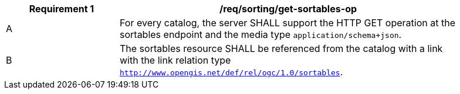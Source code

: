 [[req_sorting_get-sortables-op]]
[width="90%",cols="2,6a"]
|===
^|*Requirement {counter:req-id}* |*/req/sorting/get-sortables-op*

^|A |For every catalog, the server SHALL support the HTTP GET operation at the sortables endpoint and the media type `application/schema+json`.
^|B |The sortables resource SHALL be referenced from the catalog with a link with the link relation type `http://www.opengis.net/def/rel/ogc/1.0/sortables`.
|===
